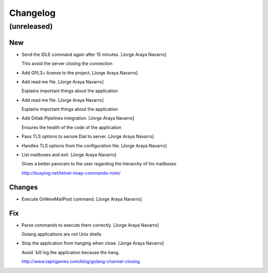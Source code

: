 Changelog
=========


(unreleased)
------------

New
~~~
- Send the IDLE command again after 15 minutes. [Jorge Araya Navarro]

  This avoid the server closing the connection
- Add GPL3+ license to the project. [Jorge Araya Navarro]
- Add read me file. [Jorge Araya Navarro]

  Explains important things about the application
- Add read me file. [Jorge Araya Navarro]

  Explains important things about the application
- Add Gitlab Pipelines integration. [Jorge Araya Navarro]

  Ensures the health of the code of the application
- Pass TLS options to secure Dial to server. [Jorge Araya Navarro]
- Handles TLS options from the configuration file. [Jorge Araya Navarro]
- List mailboxes and exit. [Jorge Araya Navarro]

  Gives a better panoram to the user regarding the hierarchy of his mailboxes

  http://busylog.net/telnet-imap-commands-note/

Changes
~~~~~~~
- Execute OnNewMailPost command. [Jorge Araya Navarro]

Fix
~~~
- Parse commands to execute them correctly. [Jorge Araya Navarro]

  Golang applications are not Unix shells
- Stop the application from hanging when close. [Jorge Araya Navarro]

  Avoid `kill`ing the application because the hang.

  http://www.tapirgames.com/blog/golang-channel-closing


